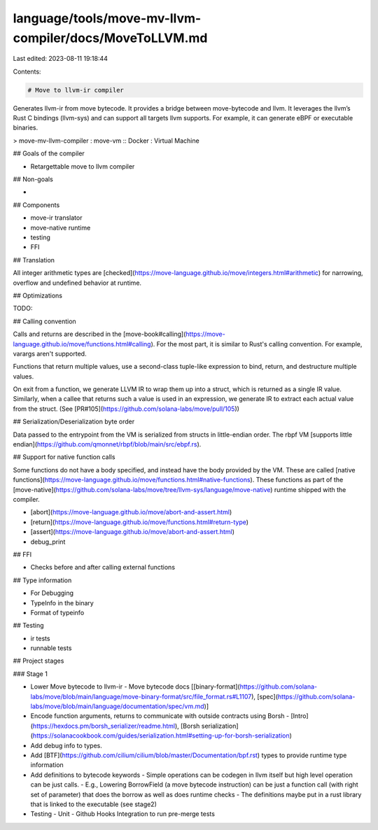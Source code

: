 language/tools/move-mv-llvm-compiler/docs/MoveToLLVM.md
=======================================================

Last edited: 2023-08-11 19:18:44

Contents:

.. code-block:: md

    # Move to llvm-ir compiler

Generates llvm-ir from move bytecode. It provides a bridge between move-bytecode and llvm.
It leverages the llvm’s Rust C bindings (llvm-sys) and can support all targets llvm supports.
For example, it can generate eBPF or executable binaries.

> move-mv-llvm-compiler : move-vm :: Docker : Virtual Machine

## Goals of the compiler

- Retargettable move to llvm compiler

## Non-goals

-

## Components

- move-ir translator
- move-native runtime
- testing
- FFI

## Translation

All integer arithmetic types are [checked](https://move-language.github.io/move/integers.html#arithmetic) for narrowing, overflow and undefined behavior at runtime.

## Optimizations

TODO:

## Calling convention

Calls and returns are described in the [move-book#calling](https://move-language.github.io/move/functions.html#calling). For the most part,
it is similar to Rust's calling convention. For example, varargs aren't supported.

Functions that return multiple values, use a second-class tuple-like expression to bind, return, and destructure multiple values.

On exit from a function, we generate LLVM IR to wrap them up into a struct, which is returned as a single IR value. Similarly, when a callee that returns such a value is used in an expression, we generate IR to extract each actual value from the struct. (See [PR#105](https://github.com/solana-labs/move/pull/105))

## Serialization/Deserialization byte order

Data passed to the entrypoint from the VM is serialized from structs in little-endian order.
The rbpf VM [supports little endian](https://github.com/qmonnet/rbpf/blob/main/src/ebpf.rs).

## Support for native function calls

Some functions do not have a body specified, and instead have the body provided by the VM. These are called [native functions](https://move-language.github.io/move/functions.html#native-functions). These functions as part of the [move-native](https://github.com/solana-labs/move/tree/llvm-sys/language/move-native) runtime shipped with the compiler.

- [abort](https://move-language.github.io/move/abort-and-assert.html)
- [return](https://move-language.github.io/move/functions.html#return-type)
- [assert](https://move-language.github.io/move/abort-and-assert.html)
- debug_print

## FFI

- Checks before and after calling external functions

## Type information

- For Debugging
- TypeInfo in the binary
- Format of typeinfo

## Testing

- ir tests
- runnable tests

## Project stages

### Stage 1

- Lower Move bytecode to llvm-ir
  - Move bytecode docs [[binary-format](https://github.com/solana-labs/move/blob/main/language/move-binary-format/src/file_format.rs#L1107), [spec](https://github.com/solana-labs/move/blob/main/language/documentation/spec/vm.md)]
- Encode function arguments, returns to communicate with outside contracts using Borsh
  - [Intro](https://hexdocs.pm/borsh_serializer/readme.html), [Borsh serialization](https://solanacookbook.com/guides/serialization.html#setting-up-for-borsh-serialization)
- Add debug info to types.
- Add [BTF](https://github.com/cilium/cilium/blob/master/Documentation/bpf.rst) types to provide runtime type information
- Add definitions to bytecode keywords
  - Simple operations can be codegen in llvm itself  but high level operation can be just calls.
  - E.g., Lowering BorrowField (a move bytecode instruction) can be just a function call (with right set of parameter) that does the borrow as well as does runtime checks
  - The definitions maybe put in a rust library that is linked to the executable (see stage2)
- Testing
  - Unit
  - Github Hooks Integration to run pre-merge tests


